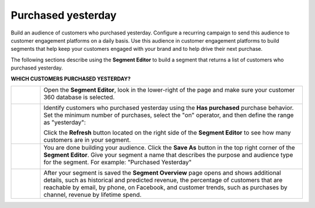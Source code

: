 .. https://docs.amperity.com/user/


.. |destination-name| replace:: customer engagement platforms


.. meta::
    :description lang=en:
        A use case for building campaigns for an audience of customers who purchased yesterday.

.. meta::
    :content class=swiftype name=body data-type=text:
        A use case for building campaigns for an audience of customers who purchased yesterday.

.. meta::
    :content class=swiftype name=title data-type=string:
        Purchased yesterday

==================================================
Purchased yesterday
==================================================

.. usecase-purchased-yesterday-start

Build an audience of customers who purchased yesterday. Configure a recurring campaign to send this audience to |destination-name| on a daily basis. Use this audience in |destination-name| to build segments that help keep your customers engaged with your brand and to help drive their next purchase.

.. usecase-purchased-yesterday-end

.. usecase-purchased-yesterday-howitworks-start

The following sections describe using the **Segment Editor** to build a segment that returns a list of customers who purchased yesterday.

.. usecase-purchased-yesterday-howitworks-end

**WHICH CUSTOMERS PURCHASED YESTERDAY?**

.. usecase-purchased-yesterday-howitworks-callouts-start

.. list-table::
   :widths: 10 90
   :header-rows: 0

   * - .. image:: ../../images/steps-01.png
          :width: 60 px
          :alt: Open the Segment Editor.
          :align: center
          :class: no-scaled-link

     - Open the **Segment Editor**, look in the lower-right of the page and make sure your customer 360 database is selected.

       .. image:: ../../images/mockup-segments-tab-database-and-tables-small.png
          :width: 350 px
          :alt: Use your customer 360 database to build segments.
          :align: left
          :class: no-scaled-link


   * - .. image:: ../../images/steps-02.png
          :width: 60 px
          :alt: Find customers who purchased yesterday.
          :align: center
          :class: no-scaled-link

     - Identify customers who purchased yesterday using the **Has purchased** purchase behavior. Set the minimum number of purchases, select the "on" operator, and then define the range as "yesterday":

       .. image:: ../../images/attribute-has-purchased-yesterday.png
          :width: 540 px
          :alt: Find customers who purchased yesterday.
          :align: left
          :class: no-scaled-link

       Click the **Refresh** button located on the right side of the **Segment Editor** to see how many customers are in your segment.


   * - .. image:: ../../images/steps-03.png
          :width: 60 px
          :alt: Save your segment.
          :align: center
          :class: no-scaled-link
     - You are done building your audience. Click the **Save As** button in the top right corner of the **Segment Editor**. Give your segment a name that describes the purpose and audience type for the segment. For example: "Purchased Yesterday"

       .. image:: ../../images/usecases-dialog-save-purchased-yesterday.png
          :width: 440 px
          :alt: Give your segment a name.
          :align: left
          :class: no-scaled-link


   * - .. image:: ../../images/steps-04.png
          :width: 60 px
          :alt: Segment insights page
          :align: center
          :class: no-scaled-link
     - After your segment is saved the **Segment Overview** page opens and shows additional details, such as historical and predicted revenue, the percentage of customers that are reachable by email, by phone, on Facebook, and customer trends, such as purchases by channel, revenue by lifetime spend.

.. usecase-purchased-yesterday-callouts-end

